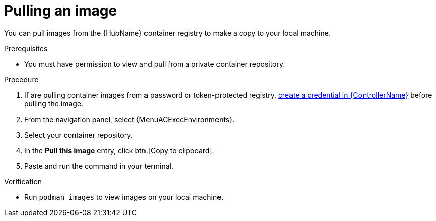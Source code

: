 [id="pulling-image"]

= Pulling an image


[role="_abstract"]
You can pull images from the {HubName} container registry to make a copy to your local machine.

.Prerequisites

* You must have permission to view and pull from a private container repository.

.Procedure

. If are pulling container images from a password or token-protected registry, xref:proc-create-credential[create a credential in {ControllerName}] before pulling the image.
. From the navigation panel, select {MenuACExecEnvironments}.
. Select your container repository.
. In the *Pull this image* entry, click btn:[Copy to clipboard].
. Paste and run the command in your terminal.

.Verification
* Run `podman images` to view images on your local machine.
